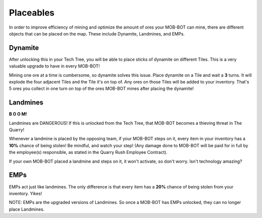 ==========
Placeables
==========

In order to improve efficiency of mining and optimize the amount of ores your MOB-BOT can mine, there are
different objects that can be placed on the map. These include Dynamite, Landmines, and EMPs.



Dynamite
========

.. image:: ./_static/gifs/dynamite.gif
   :width: 105
   :align: center

After unlocking this in your Tech Tree, you will be able to place sticks of dynamite on different Tiles. This
is a very valuable upgrade to have in every MOB-BOT!

Mining one ore at a time is cumbersome, so dynamite solves this issue. Place dynamite on a Tile and wait a
**3** turns. It will explode the four adjacent Tiles and the Tile it's on top of. Any ores on those Tiles will be added
to your inventory. That's 5 ores you collect in one turn on top of the ores MOB-BOT mines after placing the dynamite!


Landmines
=========

.. image:: ./_static/gifs/landmine.gif
   :width: 105
   :align: center

.. |t_bot| image:: ./_static/gifs/turing_mobbot_damaged.gif
   :width: 55

.. |c_bot| image:: ./_static/gifs/church_mobbot_damaged.gif
   :width: 55

|t_bot| **B O O M!** |c_bot|

Landmines are DANGEROUS! If this is unlocked from the Tech Tree, that MOB-BOT becomes a thieving threat
in The Quarry!

Whenever a landmine is placed by the opposing team, if your MOB-BOT steps on it, every item in your inventory has a
**10%** chance of being stolen! Be mindful, and watch your step! (Any damage done to MOB-BOT will be paid for in full
by the employee(s) responsible, as stated in the Quarry Rush Employee Contract).

If your own MOB-BOT placed a landmine and steps on it, it won't activate, so don't worry. Isn't technology amazing?


EMPs
====

.. image:: ./_static/gifs/emp.gif
   :width: 105
   :align: center

EMPs act just like landmines. The only difference is that every item has a **20%** chance of being stolen from your
inventory. Yikes!

NOTE: EMPs are the upgraded versions of Landmines. So once a MOB-BOT has EMPs unlocked, they can no longer place
Landmines.
